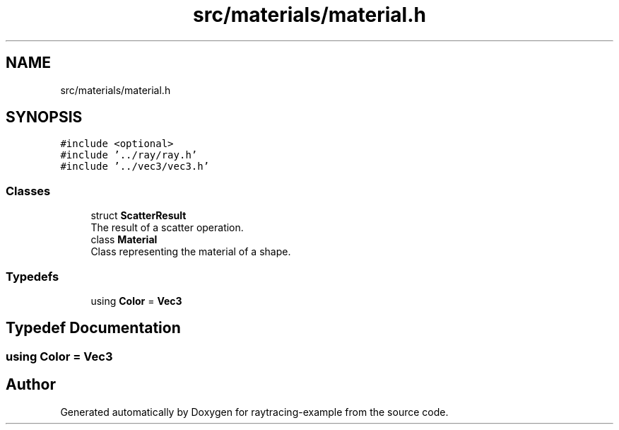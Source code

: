 .TH "src/materials/material.h" 3 "raytracing-example" \" -*- nroff -*-
.ad l
.nh
.SH NAME
src/materials/material.h
.SH SYNOPSIS
.br
.PP
\fC#include <optional>\fP
.br
\fC#include '\&.\&./ray/ray\&.h'\fP
.br
\fC#include '\&.\&./vec3/vec3\&.h'\fP
.br

.SS "Classes"

.in +1c
.ti -1c
.RI "struct \fBScatterResult\fP"
.br
.RI "The result of a scatter operation\&. "
.ti -1c
.RI "class \fBMaterial\fP"
.br
.RI "Class representing the material of a shape\&. "
.in -1c
.SS "Typedefs"

.in +1c
.ti -1c
.RI "using \fBColor\fP = \fBVec3\fP"
.br
.in -1c
.SH "Typedef Documentation"
.PP 
.SS "using \fBColor\fP =  \fBVec3\fP"

.SH "Author"
.PP 
Generated automatically by Doxygen for raytracing-example from the source code\&.

